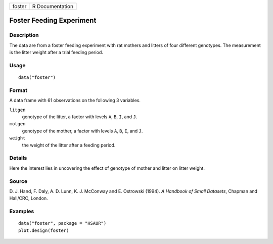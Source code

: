 +--------+-----------------+
| foster | R Documentation |
+--------+-----------------+

Foster Feeding Experiment
-------------------------

Description
~~~~~~~~~~~

The data are from a foster feeding experiment with rat mothers and
litters of four different genotypes. The measurement is the litter
weight after a trial feeding period.

Usage
~~~~~

::

    data("foster")

Format
~~~~~~

A data frame with 61 observations on the following 3 variables.

``litgen``
    genotype of the litter, a factor with levels ``A``, ``B``, ``I``,
    and ``J``.

``motgen``
    genotype of the mother, a factor with levels ``A``, ``B``, ``I``,
    and ``J``.

``weight``
    the weight of the litter after a feeding period.

Details
~~~~~~~

Here the interest lies in uncovering the effect of genotype of mother
and litter on litter weight.

Source
~~~~~~

D. J. Hand, F. Daly, A. D. Lunn, K. J. McConway and E. Ostrowski (1994).
*A Handbook of Small Datasets*, Chapman and Hall/CRC, London.

Examples
~~~~~~~~

::


      data("foster", package = "HSAUR")
      plot.design(foster)

